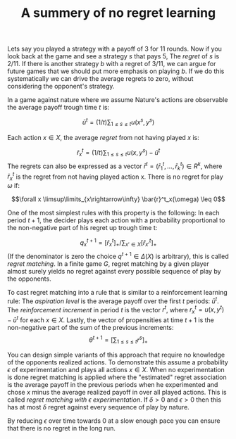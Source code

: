 #+TITLE: A summery of no regret learning
#+OPTIONS: toc:nil 

Lets say you played a strategy with a payoff of $3$ for $11$ rounds.
Now if you look back at the game and see a strategy $s$ that pays $5$,
The /regret/ of $s$ is $2/11$.
If there is another strategy $b$ with a regret of $3/11$, we can argue
for future games that we should put more emphasis on playing $b$.
If we do this systematically we can drive the average regrets to zero,
without considering the opponent's strategy.

In a game against nature where we assume Nature's actions are observable the
average payoff trough time $t$ is:

\[ \bar{u}^t=(1/t)\sum_{1\leq s \leq t} u(x^s,y^s)\]

Each action $x \in X$, the average /regret/ from not having played $x$ is:

\[\bar{r}^t_x=(1/t)\sum_{1\leq s\leq t}u(x,y^s)-\bar{u}^t\]
The regrets can also be expressed as a vector $\bar{r}^t=(\bar{r}^t_1 ,\dots,\bar{r}^t_k) \in R^k$, where $\bar{r}^t_x$
is the regret from not having played action x. There is no regret for play $\omega$
if:

\[\forall x \limsup\limits_{x\rightarrow\infty} \bar{r}^t_x(\omega) \leq 0\]

One of the most simplest rules with this property is the following: In each
period $t+1$, the decider plays each action with a probability proportional
to the non-negative part of his regret up trough time t:

\[ q^{t+1}_x=[\bar{r}^t_x]_+/\sum_{x'\in X}[\bar{r}^t_{x'}]_+ \]
(If the denominator is zero the choice $q^{t+1}\in\Delta(X)$ is arbitrary), this is called
/regret matching/. In a finite game $G$, regret matching by a given player almost
surely yields no regret against every possible sequence of play by the opponents.

To cast regret matching into a rule that is similar to a reinforcement learning rule:
The /aspiration level/ is the average payoff over the first $t$ periods: $\bar{u}^t$.
The /reinforcement increment/ in period $t$ is the vector $r^t$, where
$r^t_x=u(x,y^t)-\bar{u}^t$ for each $x \in X$. Lastly, the vector of propensities at time
$t+1$ is the non-negative part of the sum of the previous increments:
\[\theta^{t+1}=[\sum_{1\leq s \leq t} r^s]_+ \]

You can design simple variants of this approach that require no knowledge of
the opponents realized actions. To demonstrate this assume a probability $\epsilon$
of experimentation and plays all actions $x \in X$.
When no experimentation is done regret matching is applied
where the "estimated" regret association is the average payoff in the
previous periods when he experimented and chose $x$ minus the average
realized payoff in over all played actions. This is called
/regret matching with $\epsilon$ experimentation/. If $\delta>0$ and $\epsilon>0$ then
this has at most $\delta$ regret against every sequence of play by nature.

By reducing $\epsilon$ over time towards 0 at a slow enough pace you can ensure
that there is no regret in the long run.
